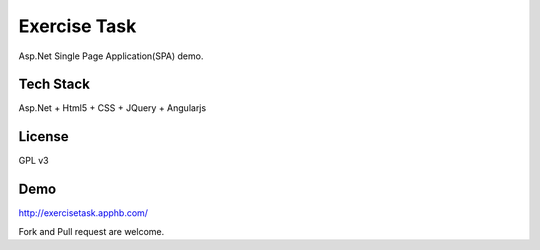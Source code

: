 Exercise Task
================

Asp.Net Single Page Application(SPA) demo.


Tech Stack
------------
Asp.Net + Html5 + CSS + JQuery + Angularjs

License
------------
GPL v3

Demo
------------
http://exercisetask.apphb.com/

Fork and Pull request are welcome.